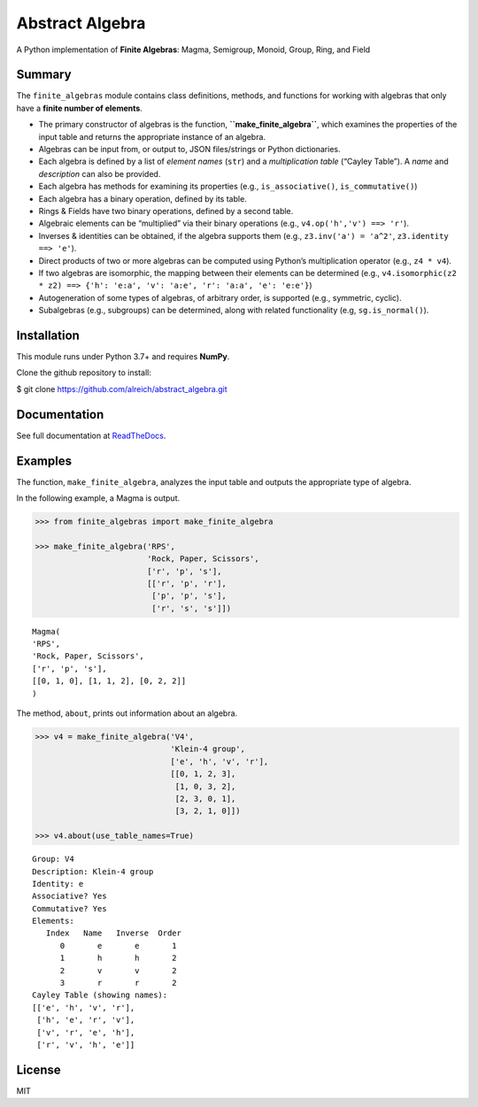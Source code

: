 Abstract Algebra
================

A Python implementation of **Finite Algebras**: Magma, Semigroup,
Monoid, Group, Ring, and Field

Summary
-------

The ``finite_algebras`` module contains class definitions, methods, and
functions for working with algebras that only have a **finite number of
elements**.

-  The primary constructor of algebras is the function,
   **``make_finite_algebra``**, which examines the properties of the
   input table and returns the appropriate instance of an algebra.
-  Algebras can be input from, or output to, JSON files/strings or
   Python dictionaries.
-  Each algebra is defined by a list of *element names* (``str``) and a
   *multiplication table* (“Cayley Table”). A *name* and *description*
   can also be provided.
-  Each algebra has methods for examining its properties (e.g.,
   ``is_associative()``, ``is_commutative()``)
-  Each algebra has a binary operation, defined by its table.
-  Rings & Fields have two binary operations, defined by a second table.
-  Algebraic elements can be “multiplied” via their binary operations
   (e.g., ``v4.op('h','v') ==> 'r'``).
-  Inverses & identities can be obtained, if the algebra supports them
   (e.g., ``z3.inv('a') = 'a^2'``, ``z3.identity ==> 'e'``).
-  Direct products of two or more algebras can be computed using
   Python’s multiplication operator (e.g., ``z4 * v4``).
-  If two algebras are isomorphic, the mapping between their elements
   can be determined (e.g.,
   ``v4.isomorphic(z2 * z2) ==> {'h': 'e:a', 'v': 'a:e', 'r': 'a:a', 'e': 'e:e'}``)
-  Autogeneration of some types of algebras, of arbitrary order, is
   supported (e.g., symmetric, cyclic).
-  Subalgebras (e.g., subgroups) can be determined, along with related
   functionality (e.g, ``sg.is_normal()``).

Installation
------------

This module runs under Python 3.7+ and requires **NumPy**.

Clone the github repository to install:

$ git clone https://github.com/alreich/abstract_algebra.git

Documentation
-------------

See full documentation at
`ReadTheDocs <https://abstract-algebra.readthedocs.io/en/latest/index.html>`__.

Examples
--------

The function, ``make_finite_algebra``, analyzes the input table and
outputs the appropriate type of algebra.

In the following example, a Magma is output.

.. code:: ipython3

    >>> from finite_algebras import make_finite_algebra
    
    >>> make_finite_algebra('RPS',
                            'Rock, Paper, Scissors',
                            ['r', 'p', 's'],
                            [['r', 'p', 'r'],
                             ['p', 'p', 's'],
                             ['r', 's', 's']])




.. parsed-literal::

    Magma(
    'RPS',
    'Rock, Paper, Scissors',
    ['r', 'p', 's'],
    [[0, 1, 0], [1, 1, 2], [0, 2, 2]]
    )



The method, ``about``, prints out information about an algebra.

.. code:: ipython3

    >>> v4 = make_finite_algebra('V4',
                                 'Klein-4 group',
                                 ['e', 'h', 'v', 'r'],
                                 [[0, 1, 2, 3],
                                  [1, 0, 3, 2],
                                  [2, 3, 0, 1],
                                  [3, 2, 1, 0]])
    
    >>> v4.about(use_table_names=True)


.. parsed-literal::

    
    Group: V4
    Description: Klein-4 group
    Identity: e
    Associative? Yes
    Commutative? Yes
    Elements:
       Index   Name   Inverse  Order
          0       e       e       1
          1       h       h       2
          2       v       v       2
          3       r       r       2
    Cayley Table (showing names):
    [['e', 'h', 'v', 'r'],
     ['h', 'e', 'r', 'v'],
     ['v', 'r', 'e', 'h'],
     ['r', 'v', 'h', 'e']]


License
-------

MIT
